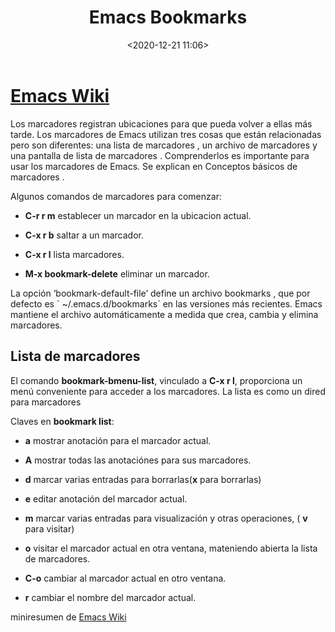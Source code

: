 #+title: Emacs Bookmarks
#+date: <2020-12-21 11:06>
#+filetags: emacs

* [[https://www.emacswiki.org/emacs/BookMarks][Emacs Wiki]]
  
Los marcadores registran ubicaciones para que pueda volver a ellas más tarde.
Los marcadores de Emacs utilizan tres cosas que están relacionadas pero son diferentes: una lista de marcadores , un archivo de marcadores y una pantalla de lista de marcadores . Comprenderlos es importante para usar los marcadores de Emacs. Se explican en Conceptos básicos de marcadores .

Algunos comandos de marcadores para comenzar:

+ *C-r r m* establecer un marcador en la ubicacion actual.

+ *C-x r b* saltar a un marcador.

+ *C-x r l* lista marcadores.

+ *M-x bookmark-delete* eliminar un marcador.

La opción ‘bookmark-default-file’ define un archivo bookmarks , que por defecto es ` ~/.emacs.d/bookmarks` en las versiones más recientes. Emacs mantiene el archivo automáticamente a medida que crea, cambia y elimina marcadores.

** Lista de marcadores

El comando *bookmark-bmenu-list*, vinculado a *C-x r l*, proporciona un menú conveniente para acceder a los marcadores. La lista es como un dired para marcadores

***** Claves en *bookmark list*:

      + *a* mostrar anotación para el marcador actual.
      
      + *A* mostrar todas las anotaciónes para sus marcadores.

      + *d* marcar varias entradas para borrarlas(*x* para borrarlas)
      
      + *e* editar anotación del marcador actual.

      + *m* marcar varias entradas para visualización y otras operaciones, ( *v* para visitar)
     
      + *o* visitar el marcador actual en otra ventana, mateniendo abierta la lista de marcadores.

      + *C-o* cambiar al marcador actual en otro ventana.

      + *r* cambiar el nombre del marcador actual.

miniresumen de [[https://www.emacswiki.org/emacs/BookMarks][Emacs Wiki]]
